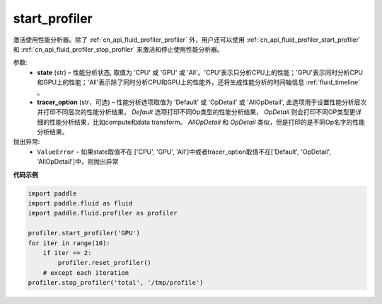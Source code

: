 .. _cn_api_fluid_profiler_start_profiler:

start_profiler
-------------------------------

.. py:function:: paddle.fluid.profiler.start_profiler(state, tracer_option='Default')




激活使用性能分析器。除了 :ref:`cn_api_fluid_profiler_profiler` 外，用户还可以使用 :ref:`cn_api_fluid_profiler_start_profiler` 和 :ref:`cn_api_fluid_profiler_stop_profiler` 来激活和停止使用性能分析器。

参数:
  - **state** (str) –  性能分析状态, 取值为 'CPU' 或 'GPU' 或 'All'。'CPU'表示只分析CPU上的性能；'GPU'表示同时分析CPU和GPU上的性能；'All'表示除了同时分析CPU和GPU上的性能外，还将生成性能分析的时间轴信息 :ref:`fluid_timeline` 。
  - **tracer_option** (str，可选) –   性能分析选项取值为 'Default' 或 'OpDetail' 或 'AllOpDetail', 此选项用于设置性能分析层次并打印不同层次的性能分析结果， `Default` 选项打印不同Op类型的性能分析结果， `OpDetail` 则会打印不同OP类型更详细的性能分析结果，比如compute和data transform。 `AllOpDetail` 和 `OpDetail` 类似，但是打印的是不同Op名字的性能分析结果。

抛出异常:
  - ``ValueError`` – 如果state取值不在 ['CPU', 'GPU', 'All']中或者tracer_option取值不在['Default', 'OpDetail', 'AllOpDetail']中，则抛出异常

**代码示例**

.. code-block:: python

    import paddle
    import paddle.fluid as fluid
    import paddle.fluid.profiler as profiler
    
    profiler.start_profiler('GPU')
    for iter in range(10):
        if iter == 2:
            profiler.reset_profiler()
        # except each iteration
    profiler.stop_profiler('total', '/tmp/profile')

